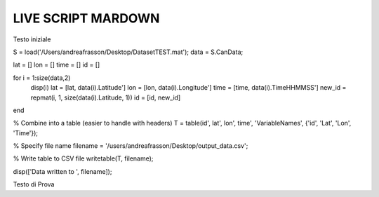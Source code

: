 LIVE SCRIPT MARDOWN
===================


Testo iniziale

.. code-block:: mat

S = load('/Users/andreafrasson/Desktop/DatasetTEST.mat');
data = S.CanData;

lat = []
lon = []
time = []
id = []

for i = 1:size(data,2)
    disp(i)
    lat = [lat, data(i).Latitude']
    lon = [lon, data(i).Longitude']
    time = [time, data(i).TimeHHMMSS']
    new_id = repmat(i, 1, size(data(i).Latitude, 1))
    id = [id, new_id]
end

% Combine into a table (easier to handle with headers)
T = table(id', lat', lon', time', 'VariableNames', {'id', 'Lat', 'Lon', 'Time'});

% Specify file name
filename = '/users/andreafrasson/Desktop/output_data.csv';

% Write table to CSV file
writetable(T, filename);

disp(['Data written to ', filename]);



Testo di Prova 


